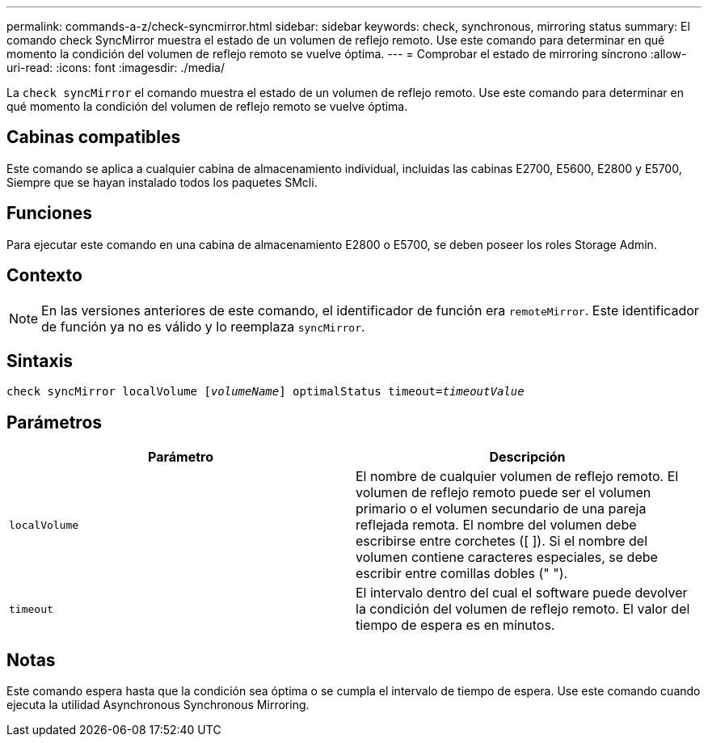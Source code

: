 ---
permalink: commands-a-z/check-syncmirror.html 
sidebar: sidebar 
keywords: check, synchronous, mirroring status 
summary: El comando check SyncMirror muestra el estado de un volumen de reflejo remoto. Use este comando para determinar en qué momento la condición del volumen de reflejo remoto se vuelve óptima. 
---
= Comprobar el estado de mirroring síncrono
:allow-uri-read: 
:icons: font
:imagesdir: ./media/


[role="lead"]
La `check syncMirror` el comando muestra el estado de un volumen de reflejo remoto. Use este comando para determinar en qué momento la condición del volumen de reflejo remoto se vuelve óptima.



== Cabinas compatibles

Este comando se aplica a cualquier cabina de almacenamiento individual, incluidas las cabinas E2700, E5600, E2800 y E5700, Siempre que se hayan instalado todos los paquetes SMcli.



== Funciones

Para ejecutar este comando en una cabina de almacenamiento E2800 o E5700, se deben poseer los roles Storage Admin.



== Contexto

[NOTE]
====
En las versiones anteriores de este comando, el identificador de función era `remoteMirror`. Este identificador de función ya no es válido y lo reemplaza `syncMirror`.

====


== Sintaxis

[listing, subs="+macros"]
----
check syncMirror localVolume pass:quotes[[_volumeName_]] optimalStatus timeout=pass:quotes[_timeoutValue_]
----


== Parámetros

|===
| Parámetro | Descripción 


 a| 
`localVolume`
 a| 
El nombre de cualquier volumen de reflejo remoto. El volumen de reflejo remoto puede ser el volumen primario o el volumen secundario de una pareja reflejada remota. El nombre del volumen debe escribirse entre corchetes ([ ]). Si el nombre del volumen contiene caracteres especiales, se debe escribir entre comillas dobles (" ").



 a| 
`timeout`
 a| 
El intervalo dentro del cual el software puede devolver la condición del volumen de reflejo remoto. El valor del tiempo de espera es en minutos.

|===


== Notas

Este comando espera hasta que la condición sea óptima o se cumpla el intervalo de tiempo de espera. Use este comando cuando ejecuta la utilidad Asynchronous Synchronous Mirroring.
